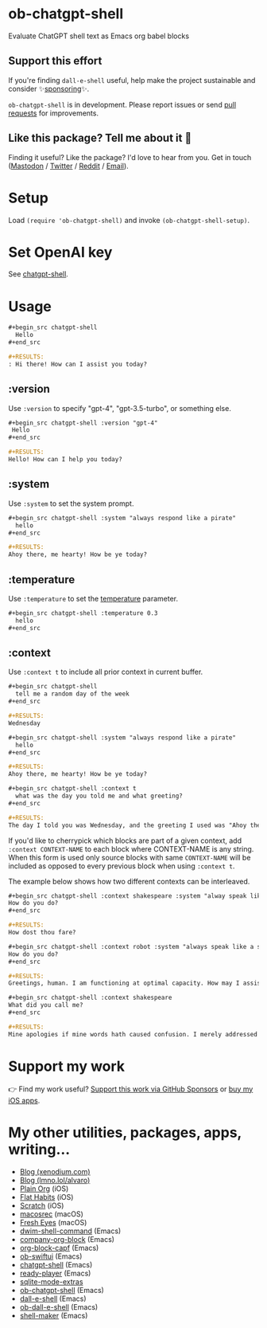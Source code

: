 * ob-chatgpt-shell

Evaluate ChatGPT shell text as Emacs org babel blocks

** Support this effort

If you're finding =dall-e-shell= useful, help make the project sustainable and consider ✨[[https://github.com/sponsors/xenodium][sponsoring]]✨.

=ob-chatgpt-shell= is in development. Please report issues or send [[https://github.com/xenodium/ob-chatgpt-shell/pulls][pull requests]] for improvements.

** Like this package? Tell me about it 💙

Finding it useful? Like the package? I'd love to hear from you. Get in touch ([[https://indieweb.social/@xenodium][Mastodon]] / [[https://twitter.com/xenodium][Twitter]] / [[https://www.reddit.com/user/xenodium][Reddit]] / [[mailto:me__AT__xenodium.com][Email]]).

* Setup

Load =(require 'ob-chatgpt-shell)= and invoke =(ob-chatgpt-shell-setup)=.

* Set OpenAI key

See [[https://github.com/xenodium/chatgpt-shell?tab=readme-ov-file#set-openai-key][chatgpt-shell]].

* Usage

#+begin_src org
  ,#+begin_src chatgpt-shell
    Hello
  ,#+end_src

  ,#+RESULTS:
  : Hi there! How can I assist you today?
#+end_src

** :version

Use =:version= to specify "gpt-4", "gpt-3.5-turbo", or something else.

#+begin_src org
  ,#+begin_src chatgpt-shell :version "gpt-4"
   Hello
  ,#+end_src

  ,#+RESULTS:
  Hello! How can I help you today?
#+end_src

** :system

Use =:system= to set the system prompt.

#+begin_src org
  ,#+begin_src chatgpt-shell :system "always respond like a pirate"
    hello
  ,#+end_src

  ,#+RESULTS:
  Ahoy there, me hearty! How be ye today?
#+end_src

** :temperature

Use =:temperature= to set the [[https://platform.openai.com/docs/api-reference/completions/create#completions/create-temperature][temperature]] parameter.

#+begin_src org
  ,#+begin_src chatgpt-shell :temperature 0.3
    hello
  ,#+end_src
#+end_src

** :context

Use =:context t= to include all prior context in current buffer.

#+begin_src org
  ,#+begin_src chatgpt-shell
    tell me a random day of the week
  ,#+end_src

  ,#+RESULTS:
  Wednesday

  ,#+begin_src chatgpt-shell :system "always respond like a pirate"
    hello
  ,#+end_src

  ,#+RESULTS:
  Ahoy there, me hearty! How be ye today?

  ,#+begin_src chatgpt-shell :context t
    what was the day you told me and what greeting?
  ,#+end_src

  ,#+RESULTS:
  The day I told you was Wednesday, and the greeting I used was "Ahoy there, me hearty! How be ye today?"
#+end_src

If you'd like to cherrypick which blocks are part of a given context, add
=:context CONTEXT-NAME= to each block where CONTEXT-NAME is any string. When
this form is used only source blocks with same =CONTEXT-NAME= will be included
as opposed to every previous block when using =:context t=.

The example below shows how two different contexts can be interleaved.

#+begin_src org
  ,#+begin_src chatgpt-shell :context shakespeare :system "alway speak like shakespeare"
  How do you do?
  ,#+end_src

  #+RESULTS:
  How dost thou fare?

  ,#+begin_src chatgpt-shell :context robot :system "always speak like a sci fi movie robot"
  How do you do?
  ,#+end_src

  ,#+RESULTS:
  Greetings, human. I am functioning at optimal capacity. How may I assist you in your endeavors today?

  ,#+begin_src chatgpt-shell :context shakespeare
  What did you call me?
  ,#+end_src

  ,#+RESULTS:
  Mine apologies if mine words hath caused confusion. I merely addressed thee as 'sir' or 'madam', a term of respect in the language of the Bard. Pray, how may I assist thee further?
#+end_src

* Support my work

👉 Find my work useful? [[https://github.com/sponsors/xenodium][Support this work via GitHub Sponsors]] or [[https://apps.apple.com/us/developer/xenodium-ltd/id304568690][buy my iOS apps]].

* My other utilities, packages, apps, writing...

- [[https://xenodium.com/][Blog (xenodium.com)]]
- [[https://lmno.lol/alvaro][Blog (lmno.lol/alvaro)]]
- [[https://plainorg.com][Plain Org]] (iOS)
- [[https://flathabits.com][Flat Habits]] (iOS)
- [[https://apps.apple.com/us/app/scratch/id1671420139][Scratch]] (iOS)
- [[https://github.com/xenodium/macosrec][macosrec]] (macOS)
- [[https://apps.apple.com/us/app/fresh-eyes/id6480411697?mt=12][Fresh Eyes]] (macOS)
- [[https://github.com/xenodium/dwim-shell-command][dwim-shell-command]] (Emacs)
- [[https://github.com/xenodium/company-org-block][company-org-block]] (Emacs)
- [[https://github.com/xenodium/org-block-capf][org-block-capf]] (Emacs)
- [[https://github.com/xenodium/ob-swiftui][ob-swiftui]] (Emacs)
- [[https://github.com/xenodium/chatgpt-shell][chatgpt-shell]] (Emacs)
- [[https://github.com/xenodium/ready-player][ready-player]] (Emacs)
- [[https://github.com/xenodium/sqlite-mode-extras][sqlite-mode-extras]]
- [[https://github.com/xenodium/ob-chatgpt-shell][ob-chatgpt-shell]] (Emacs)
- [[https://github.com/xenodium/dall-e-shell][dall-e-shell]] (Emacs)
- [[https://github.com/xenodium/ob-dall-e-shell][ob-dall-e-shell]] (Emacs)
- [[https://github.com/xenodium/shell-maker][shell-maker]] (Emacs)
